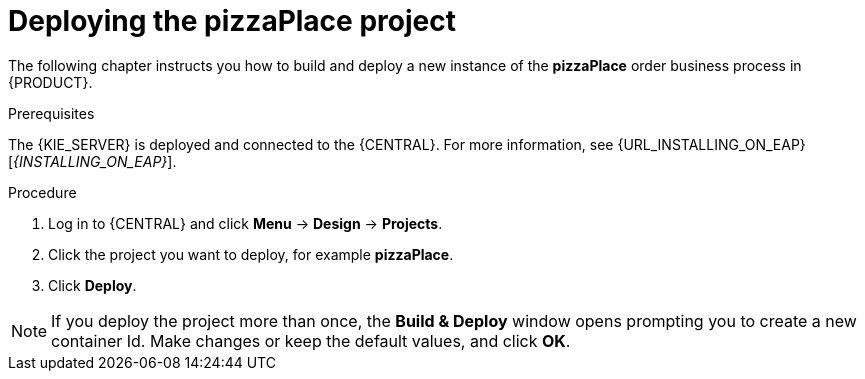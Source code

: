 [id='deploy-proc']
= Deploying the pizzaPlace project

The following chapter instructs you how to build and deploy a new instance of the *pizzaPlace* order business process in {PRODUCT}.

.Prerequisites
The {KIE_SERVER} is deployed and connected to the {CENTRAL}. For more information, see {URL_INSTALLING_ON_EAP}[_{INSTALLING_ON_EAP}_].

.Procedure

. Log in to {CENTRAL} and click *Menu* -> *Design* -> *Projects*.
. Click the project you want to deploy, for example *pizzaPlace*.
. Click *Deploy*.

NOTE: If you deploy the project more than once, the *Build & Deploy* window opens prompting you to create a new container Id. Make changes or keep the default values, and click *OK*.
